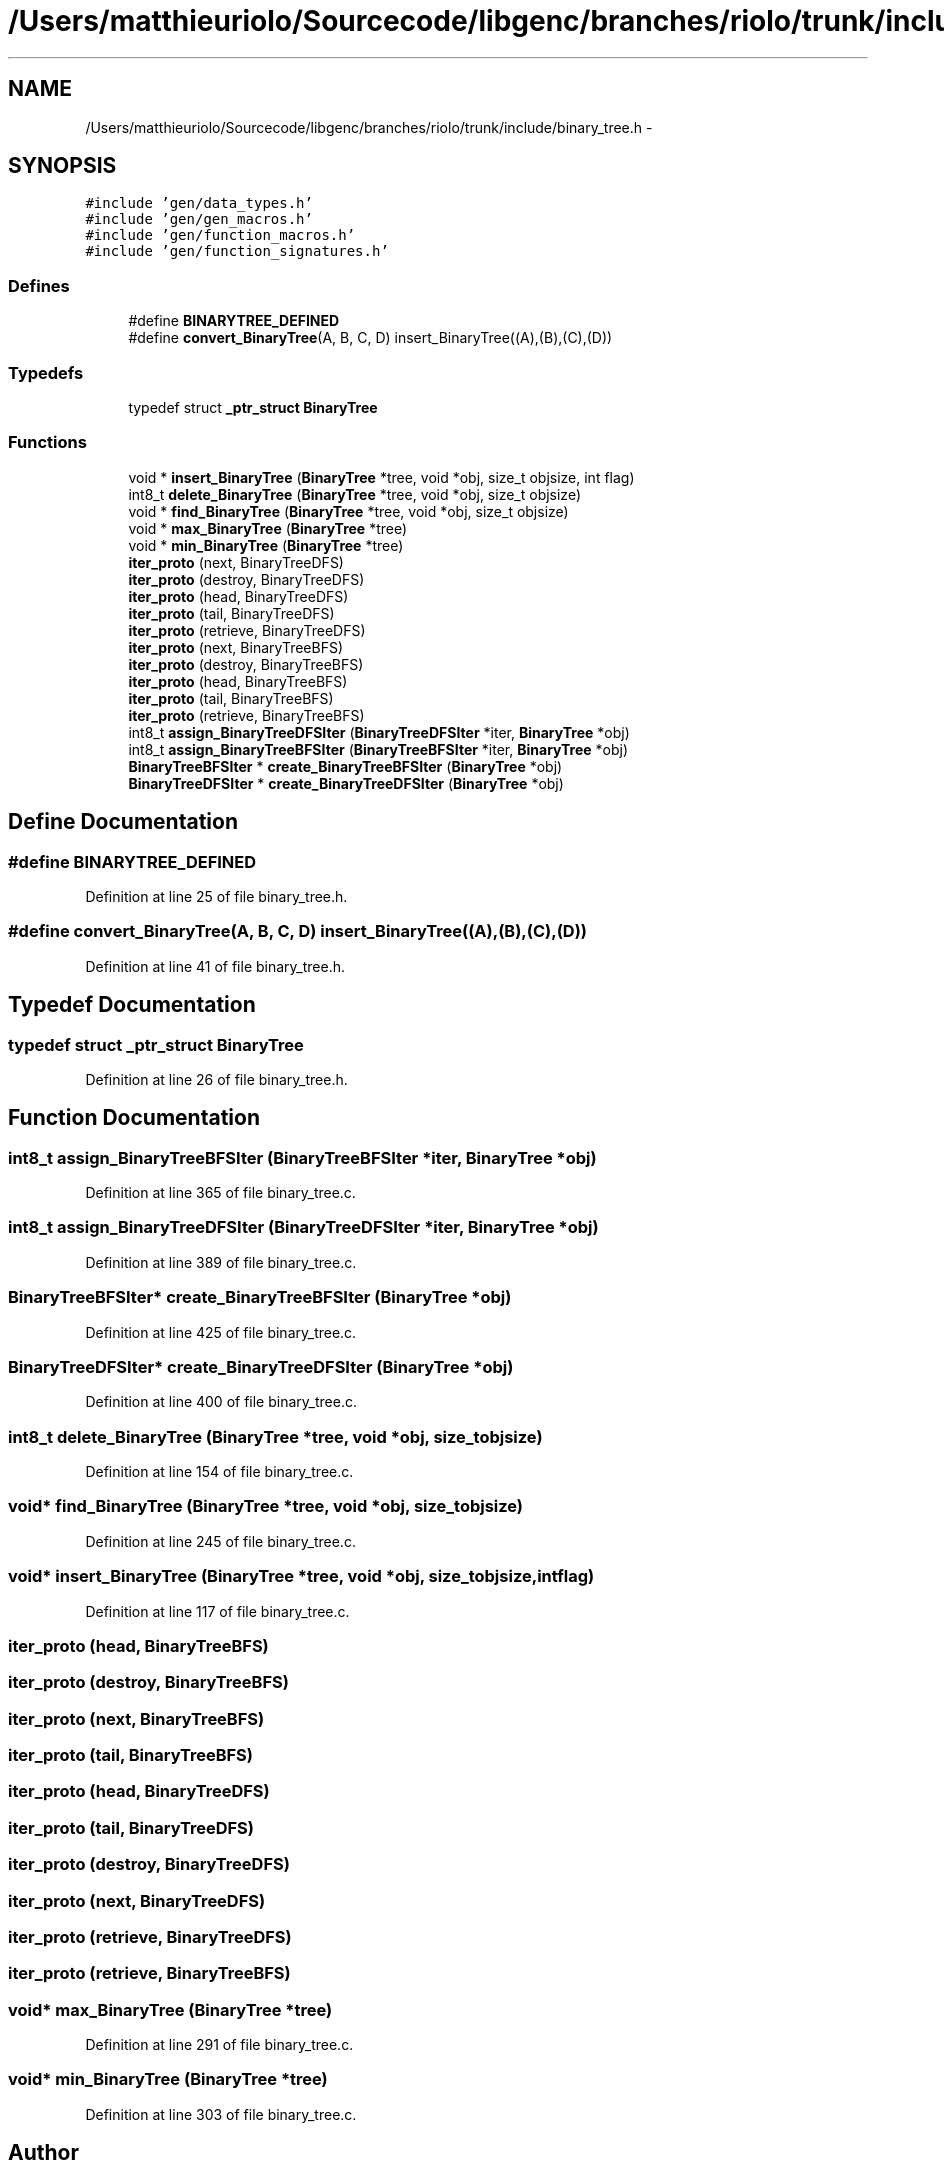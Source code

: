 .TH "/Users/matthieuriolo/Sourcecode/libgenc/branches/riolo/trunk/include/binary_tree.h" 3 "Mon Aug 15 2011" ""c generic library"" \" -*- nroff -*-
.ad l
.nh
.SH NAME
/Users/matthieuriolo/Sourcecode/libgenc/branches/riolo/trunk/include/binary_tree.h \- 
.SH SYNOPSIS
.br
.PP
\fC#include 'gen/data_types.h'\fP
.br
\fC#include 'gen/gen_macros.h'\fP
.br
\fC#include 'gen/function_macros.h'\fP
.br
\fC#include 'gen/function_signatures.h'\fP
.br

.SS "Defines"

.in +1c
.ti -1c
.RI "#define \fBBINARYTREE_DEFINED\fP"
.br
.ti -1c
.RI "#define \fBconvert_BinaryTree\fP(A, B, C, D)   insert_BinaryTree((A),(B),(C),(D))"
.br
.in -1c
.SS "Typedefs"

.in +1c
.ti -1c
.RI "typedef struct \fB_ptr_struct\fP \fBBinaryTree\fP"
.br
.in -1c
.SS "Functions"

.in +1c
.ti -1c
.RI "void * \fBinsert_BinaryTree\fP (\fBBinaryTree\fP *tree, void *obj, size_t objsize, int flag)"
.br
.ti -1c
.RI "int8_t \fBdelete_BinaryTree\fP (\fBBinaryTree\fP *tree, void *obj, size_t objsize)"
.br
.ti -1c
.RI "void * \fBfind_BinaryTree\fP (\fBBinaryTree\fP *tree, void *obj, size_t objsize)"
.br
.ti -1c
.RI "void * \fBmax_BinaryTree\fP (\fBBinaryTree\fP *tree)"
.br
.ti -1c
.RI "void * \fBmin_BinaryTree\fP (\fBBinaryTree\fP *tree)"
.br
.ti -1c
.RI "\fBiter_proto\fP (next, BinaryTreeDFS)"
.br
.ti -1c
.RI "\fBiter_proto\fP (destroy, BinaryTreeDFS)"
.br
.ti -1c
.RI "\fBiter_proto\fP (head, BinaryTreeDFS)"
.br
.ti -1c
.RI "\fBiter_proto\fP (tail, BinaryTreeDFS)"
.br
.ti -1c
.RI "\fBiter_proto\fP (retrieve, BinaryTreeDFS)"
.br
.ti -1c
.RI "\fBiter_proto\fP (next, BinaryTreeBFS)"
.br
.ti -1c
.RI "\fBiter_proto\fP (destroy, BinaryTreeBFS)"
.br
.ti -1c
.RI "\fBiter_proto\fP (head, BinaryTreeBFS)"
.br
.ti -1c
.RI "\fBiter_proto\fP (tail, BinaryTreeBFS)"
.br
.ti -1c
.RI "\fBiter_proto\fP (retrieve, BinaryTreeBFS)"
.br
.ti -1c
.RI "int8_t \fBassign_BinaryTreeDFSIter\fP (\fBBinaryTreeDFSIter\fP *iter, \fBBinaryTree\fP *obj)"
.br
.ti -1c
.RI "int8_t \fBassign_BinaryTreeBFSIter\fP (\fBBinaryTreeBFSIter\fP *iter, \fBBinaryTree\fP *obj)"
.br
.ti -1c
.RI "\fBBinaryTreeBFSIter\fP * \fBcreate_BinaryTreeBFSIter\fP (\fBBinaryTree\fP *obj)"
.br
.ti -1c
.RI "\fBBinaryTreeDFSIter\fP * \fBcreate_BinaryTreeDFSIter\fP (\fBBinaryTree\fP *obj)"
.br
.in -1c
.SH "Define Documentation"
.PP 
.SS "#define BINARYTREE_DEFINED"
.PP
Definition at line 25 of file binary_tree.h.
.SS "#define convert_BinaryTree(A, B, C, D)   insert_BinaryTree((A),(B),(C),(D))"
.PP
Definition at line 41 of file binary_tree.h.
.SH "Typedef Documentation"
.PP 
.SS "typedef struct \fB_ptr_struct\fP \fBBinaryTree\fP"
.PP
Definition at line 26 of file binary_tree.h.
.SH "Function Documentation"
.PP 
.SS "int8_t assign_BinaryTreeBFSIter (\fBBinaryTreeBFSIter\fP *iter, \fBBinaryTree\fP *obj)"
.PP
Definition at line 365 of file binary_tree.c.
.SS "int8_t assign_BinaryTreeDFSIter (\fBBinaryTreeDFSIter\fP *iter, \fBBinaryTree\fP *obj)"
.PP
Definition at line 389 of file binary_tree.c.
.SS "\fBBinaryTreeBFSIter\fP* create_BinaryTreeBFSIter (\fBBinaryTree\fP *obj)"
.PP
Definition at line 425 of file binary_tree.c.
.SS "\fBBinaryTreeDFSIter\fP* create_BinaryTreeDFSIter (\fBBinaryTree\fP *obj)"
.PP
Definition at line 400 of file binary_tree.c.
.SS "int8_t delete_BinaryTree (\fBBinaryTree\fP *tree, void *obj, size_tobjsize)"
.PP
Definition at line 154 of file binary_tree.c.
.SS "void* find_BinaryTree (\fBBinaryTree\fP *tree, void *obj, size_tobjsize)"
.PP
Definition at line 245 of file binary_tree.c.
.SS "void* insert_BinaryTree (\fBBinaryTree\fP *tree, void *obj, size_tobjsize, intflag)"
.PP
Definition at line 117 of file binary_tree.c.
.SS "iter_proto (head, BinaryTreeBFS)"
.SS "iter_proto (destroy, BinaryTreeBFS)"
.SS "iter_proto (next, BinaryTreeBFS)"
.SS "iter_proto (tail, BinaryTreeBFS)"
.SS "iter_proto (head, BinaryTreeDFS)"
.SS "iter_proto (tail, BinaryTreeDFS)"
.SS "iter_proto (destroy, BinaryTreeDFS)"
.SS "iter_proto (next, BinaryTreeDFS)"
.SS "iter_proto (retrieve, BinaryTreeDFS)"
.SS "iter_proto (retrieve, BinaryTreeBFS)"
.SS "void* max_BinaryTree (\fBBinaryTree\fP *tree)"
.PP
Definition at line 291 of file binary_tree.c.
.SS "void* min_BinaryTree (\fBBinaryTree\fP *tree)"
.PP
Definition at line 303 of file binary_tree.c.
.SH "Author"
.PP 
Generated automatically by Doxygen for 'c generic library' from the source code.
